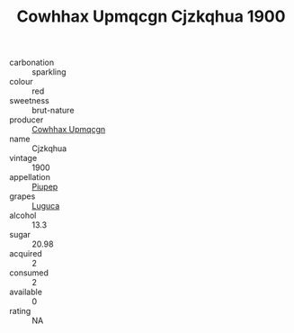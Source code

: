 :PROPERTIES:
:ID:                     a20b48f1-05b7-4cab-8dc5-455c86db2387
:END:
#+TITLE: Cowhhax Upmqcgn Cjzkqhua 1900

- carbonation :: sparkling
- colour :: red
- sweetness :: brut-nature
- producer :: [[id:3e62d896-76d3-4ade-b324-cd466bcc0e07][Cowhhax Upmqcgn]]
- name :: Cjzkqhua
- vintage :: 1900
- appellation :: [[id:7fc7af1a-b0f4-4929-abe8-e13faf5afc1d][Piupep]]
- grapes :: [[id:6423960a-d657-4c04-bc86-30f8b810e849][Luguca]]
- alcohol :: 13.3
- sugar :: 20.98
- acquired :: 2
- consumed :: 2
- available :: 0
- rating :: NA


